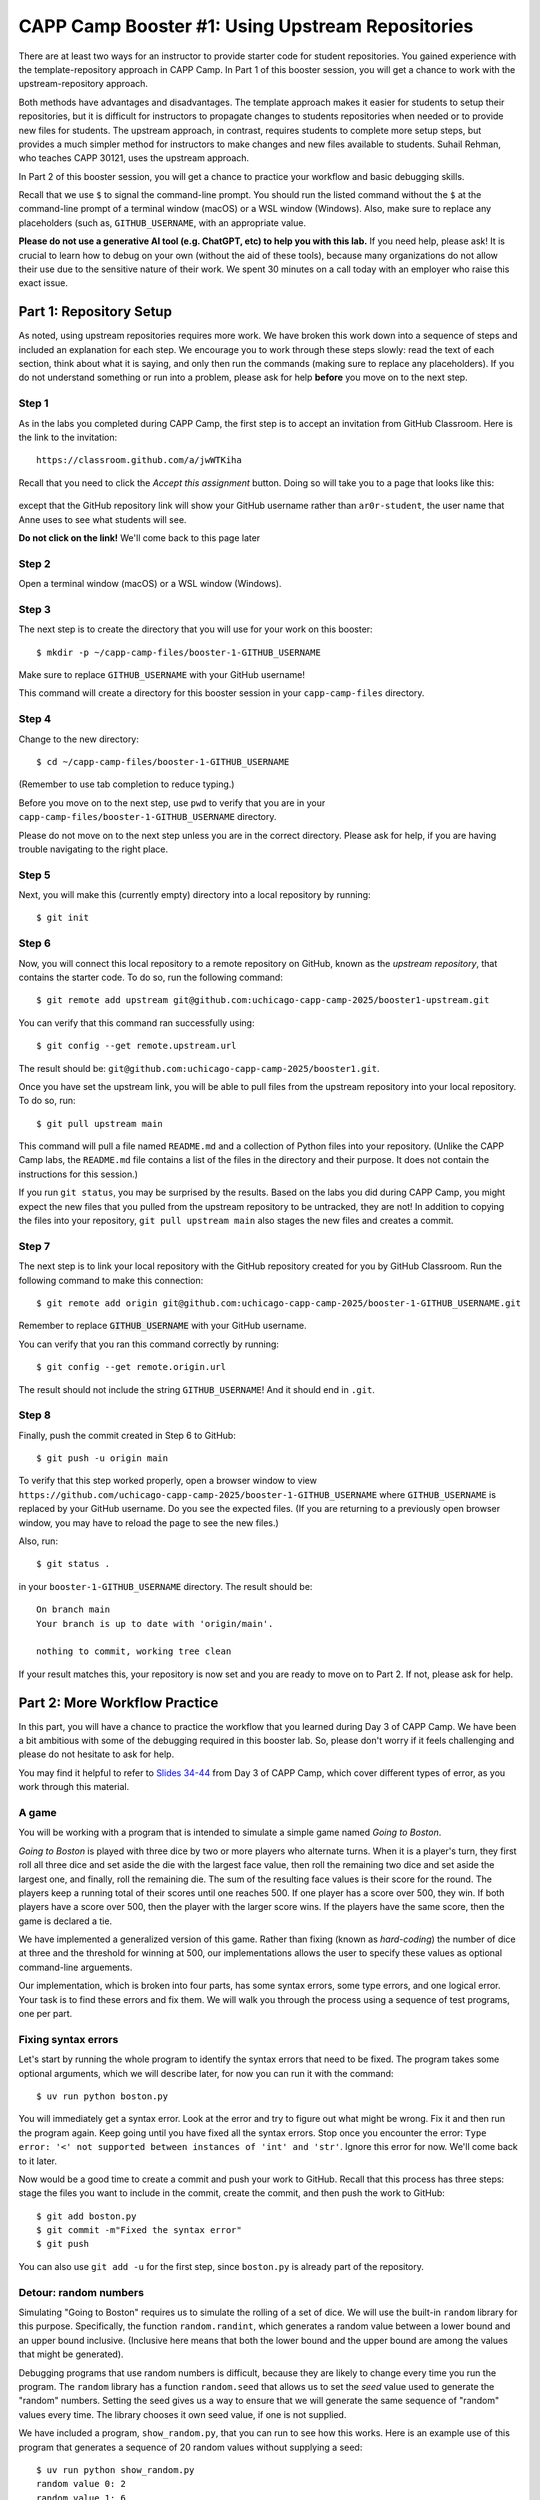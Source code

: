 .. _booster1:

CAPP Camp Booster #1: Using Upstream Repositories
=================================================

There are at least two ways for an instructor to provide starter code
for student repositories.  You gained experience with the
template-repository approach in CAPP Camp. In Part 1 of this booster
session, you will get a chance to work with the upstream-repository
approach.

Both methods have advantages and disadvantages.  The template approach
makes it easier for students to setup their repositories, but it is
difficult for instructors to propagate changes to students
repositories when needed or to provide new files for students.  The
upstream approach, in contrast, requires students to complete more
setup steps, but provides a much simpler method for instructors to
make changes and new files available to students.  Suhail Rehman, who
teaches CAPP 30121, uses the upstream approach.

In Part 2 of this booster session, you will get a chance to practice
your workflow and basic debugging skills.

Recall that we use ``$`` to signal the command-line prompt.  You
should run the listed command without the ``$`` at the command-line
prompt of a terminal window (macOS) or a WSL window (Windows).  Also,
make sure to replace any placeholders (such as, ``GITHUB_USERNAME``,
with an appropriate value.

**Please do not use a generative AI tool (e.g. ChatGPT, etc) to help you with this lab.** If you need help, please ask! It is crucial to learn how to debug on your own (without the aid of these tools), because many organizations do not allow their use due to the sensitive nature of their work.  We spent 30 minutes on a call today with an employer who raise this exact issue.


Part 1: Repository Setup
------------------------

As noted, using upstream repositories requires more work.  We have
broken this work down into a sequence of steps and included an
explanation for each step.  We encourage you to work through these
steps slowly: read the text of each section, think about what it is
saying, and only then run the commands (making sure to replace any
placeholders).  If you do not understand something or run into a
problem, please ask for help **before** you move on to the next step.

Step 1
~~~~~~

As in the labs you completed during CAPP Camp, the first step is to
accept an invitation from GitHub Classroom.  Here is the link to the
invitation::

  https://classroom.github.com/a/jwWTKiha

Recall that you need to click the `Accept this assignment` button.
Doing so will take you to a page that looks like this:

.. figure:: booster1-img/classroom-1.png
    :scale: 40%

except that the GitHub repository link will show your GitHub username
rather than ``ar0r-student``, the user name that Anne uses to see what
students will see.

**Do not click on the link!** We'll come back to this page later


Step 2
~~~~~~

Open a terminal window (macOS) or a WSL window (Windows).

Step 3
~~~~~~

The next step is to create the directory that you will use for your
work on this booster:

::

   $ mkdir -p ~/capp-camp-files/booster-1-GITHUB_USERNAME

Make sure to replace ``GITHUB_USERNAME`` with your GitHub username!

This command will create a directory for this booster session in your
``capp-camp-files`` directory.


Step 4
~~~~~~

Change to the new directory:

::

   $ cd ~/capp-camp-files/booster-1-GITHUB_USERNAME

(Remember to use tab completion to reduce typing.)
   
Before you move on to the next step, use ``pwd`` to verify that you
are in your ``capp-camp-files/booster-1-GITHUB_USERNAME`` directory.

Please do not move on to the next step unless you are in the correct
directory.  Please ask for help, if you are having trouble navigating
to the right place.

Step 5
~~~~~~

Next, you will make this (currently empty) directory into a local
repository by running:

::

   $ git init


Step 6
~~~~~~

Now, you will connect this local repository to a remote repository on
GitHub, known as the *upstream repository*, that contains the starter
code.  To do so, run the following command:

::

  $ git remote add upstream git@github.com:uchicago-capp-camp-2025/booster1-upstream.git

You can verify that this command ran successfully using:

::

  $ git config --get remote.upstream.url

The result should be: ``git@github.com:uchicago-capp-camp-2025/booster1.git``.

Once you have set the upstream link, you will be able to pull files
from the upstream repository into your local repository.  To do so,
run:

::

  $ git pull upstream main

This command will pull a file named ``README.md`` and a collection of
Python files into your repository.  (Unlike the CAPP Camp labs, the
``README.md`` file contains a list of the files in the directory
and their purpose.  It does not contain the instructions for this
session.)

If you run ``git status``, you may be surprised by the results.  Based
on the labs you did during CAPP Camp, you might expect the new files
that you pulled from the upstream repository to be untracked, they are
not!  In addition to copying the files into your repository, ``git
pull upstream main`` also stages the new files and creates a commit.

Step 7
~~~~~~

The next step is to link your local repository with the GitHub
repository created for you by GitHub Classroom.  Run
the following command to make this connection:

::

  $ git remote add origin git@github.com:uchicago-capp-camp-2025/booster-1-GITHUB_USERNAME.git

Remember to replace :code:`GITHUB_USERNAME` with your GitHub username.

You can verify that you ran this command correctly by running:

::

    $ git config --get remote.origin.url

The result should not include the string ``GITHUB_USERNAME``!  And it
should end in ``.git``.


Step 8
~~~~~~

Finally, push the commit created in Step 6 to GitHub:

::
   
  $ git push -u origin main
  

To verify that this step worked properly, open a browser window to
view
``https://github.com/uchicago-capp-camp-2025/booster-1-GITHUB_USERNAME``
where ``GITHUB_USERNAME`` is replaced by your GitHub username.  Do you
see the expected files.  (If you are returning to a previously open
browser window, you may have to reload the page to see the new files.)

Also, run::

  $ git status .

in your ``booster-1-GITHUB_USERNAME`` directory.  The result
should be::

  On branch main
  Your branch is up to date with 'origin/main'.

  nothing to commit, working tree clean

If your result matches this, your repository is now set and you are
ready to move on to Part 2.  If not, please ask for help.

Part 2: More Workflow Practice
------------------------------

In this part, you will have a chance to practice the workflow that you
learned during Day 3 of CAPP Camp.  We have been a bit ambitious with
some of the debugging required in this booster lab.  So, please don't
worry if it feels challenging and please do not hesitate to ask
for help.

You may find it helpful to refer to `Slides 34-44
<https://people.cs.uchicago.edu/~amr/capp-camp-2025/workflow-slides.pdf>`__
from Day 3 of CAPP Camp, which cover different types of error, as you
work through this material.


A game
~~~~~~

You will be working with a program that is intended to simulate a
simple game named *Going to Boston*.

*Going to Boston* is played with three dice by two or more players who
alternate turns. When it is a player's turn, they first roll all three
dice and set aside the die with the largest face value, then roll the
remaining two dice and set aside the largest one, and finally, roll
the remaining die.  The sum of the resulting face values is their
score for the round.  The players keep a running total of their scores
until one reaches 500.  If one player has a score over 500, they win.
If both players have a score over 500, then the player with the larger
score wins.  If the players have the same score, then the game is
declared a tie.

We have implemented a generalized version of this game.  Rather than
fixing (known as *hard-coding*) the number of dice at three and the
threshold for winning at 500, our implementations allows the user to
specify these values as optional command-line arguements.

Our implementation, which is broken into four parts, has some syntax
errors, some type errors, and one logical error.  Your task is to find
these errors and fix them.  We will walk you through the process using
a sequence of test programs, one per part.


Fixing syntax errors
~~~~~~~~~~~~~~~~~~~~


Let's start by running the whole program to identify the syntax errors that need to be fixed.  The program takes some optional arguments, which we will describe later, for now you can run it with the command::

  $ uv run python boston.py

You will immediately get a syntax error.  Look at the error and try to
figure out what might be wrong.  Fix it and then run the program
again.  Keep going until you have fixed all the syntax errors.  Stop
once you encounter the error: ``Type error: '<' not supported between instances
of 'int' and 'str'``.  Ignore this error for now.  We'll come back to
it later.

Now would be a good time to create a commit and push your work to
GitHub.  Recall that this process has three steps: stage the files you
want to include in the commit, create the commit, and then push the
work to GitHub:

::

   $ git add boston.py
   $ git commit -m"Fixed the syntax error"
   $ git push


You can also use ``git add -u`` for the first step, since
``boston.py`` is already part of the repository.


Detour: random numbers
~~~~~~~~~~~~~~~~~~~~~~

Simulating "Going to Boston" requires us to simulate the rolling of a
set of dice.  We will use the built-in ``random`` library for this
purpose. Specifically, the function ``random.randint``, which
generates a random value between a lower bound and an upper bound
inclusive.  (Inclusive here means that both the lower bound and the
upper bound are among the values that might be generated).

Debugging programs that use random numbers is difficult, because they
are likely to change every time you run the program. The ``random``
library has a function ``random.seed`` that allows us to set the
*seed* value used to generate the "random" numbers.  Setting the seed
gives us a way to ensure that we will generate the same sequence of
"random" values every time.  The library chooses it own seed value, if
one is not supplied.

We have included a program, ``show_random.py``, that you can run to
see how this works.  Here is an example use of this program that
generates a sequence of 20 random values without supplying a seed:


::

   $ uv run python show_random.py
   random value 0: 2
   random value 1: 6
   random value 2: 3
   random value 3: 2
   random value 4: 5
   random value 5: 2
   random value 6: 5
   random value 7: 5
   random value 8: 2
   random value 9: 2
   random value 10: 2
   random value 11: 4
   random value 12: 1
   random value 13: 6
   random value 14: 5
   random value 15: 3
   random value 16: 3
   random value 17: 6
   random value 18: 1
   random value 19: 5

(It may seem odd that we start counting the random numbers at zero rather than one, but you
will get used to it.)
   
You are likely to see a different set of values when you run this
program.

The program also allows us to supply a seed value.  For example:

::

   $ uv run python show_random.py 14003
   random value 0: 4
   random value 1: 2
   random value 2: 2
   random value 3: 6
   random value 4: 1
   random value 5: 2
   random value 6: 2
   random value 7: 6
   random value 8: 5
   random value 9: 4
   random value 10: 3
   random value 11: 4
   random value 12: 1
   random value 13: 2
   random value 14: 6
   random value 15: 5
   random value 16: 1
   random value 17: 1
   random value 18: 6
   random value 19: 2

If you run this exact command, you should get exactly the same values.

Testing and Debugging ``find_largest_roll``
~~~~~~~~~~~~~~~~~~~~~~~~~~~~~~~~~~~~~~~~~~~

The function ``get_largest_roll`` function takes a number of dice,
"rolls" that number of dice, and returns (produces) the largest
face value rolled.  For example, if we roll three dice and get ``3``,
``6``, ``2``, the result would be ``6``.

We have included a simple program, ``test_largest_roll.py``, that runs
three tests of this function. Use this command to run this program::

  $ uv run python test_largest_roll.py

When you run it, you'll see that ``get_largest_roll`` has a name
error.  Not sure what might be wrong with the name?  See Slide 14 in
the `Workflow Slides
<https://people.cs.uchicago.edu/~amr/capp-camp-2025/workflow-slides.pdf>`__.

Once you fix that problem, the program will run.  How do you tell if
it is doing the right thing?

We have included three commented-out print statements in the function.
If you uncomment them (that is, remove the ``#`` and the space after
it, you will get a better sense of how the function is working and
whether it is doing the right thing.

Print statements like these can be an invaluable debugging tool.  Once
you have seen how the function is working, you can remove them or
simply comment them out.  (Note: you should always remove
debugging code before you submit your work for your classes.)

Now would be a good time make a commit with an appropriate commit
message and push your work to GitHub.

Testing and Debugging ``play_round``
~~~~~~~~~~~~~~~~~~~~~~~~~~~~~~~~~~~~

The function ``play_round`` takes a number of dice to use and plays
one round for one player.  The function rolls one fewer die each time
until it runs out of dice to roll.  A player's score for the round, is
the sum of the score earned for each roll.

For example, let's say there are three dice and the first time.  The
function will call ``get_largest_roll`` with ``3``. Let's say it
returns a ``6``.  The next time, it will call ``get_largest_roll``
with ``2``.  Let's say it returns a ``4``.  And finally, the last call
will be ``get_largest_roll(1)``.  Let's say it returns a ``2``.  The
result of the function should be ``12`` (that is, 6 + 4 + 2).

We have provided a simple ``test_play_round.py``, for testing this
function.  This program takes the number of dice to use as a
command-line argument.  Here is an example use:

::

  $ uv run python play_round_test.py 3
  Test with num_dice: 3
  score from round: 2

This result tells us that this function has a bug as two is not a
feasible result when rolling three dice.  (The correct result is
``12``.)  The easiest way to find the bug is to uncomment the print
statements included in the function and then run the test code again.

Can you see what is wrong?  (See :ref:`hint_play_round` for a hint.)

When you have fixed the bug, please remove the print statements or
comment them out.

Now would be a good time make a commit with an appropriate commit
message and push your work to GitHub.  Are you starting to see a
pattern here?


Testing and debugging ``play_one_game``
~~~~~~~~~~~~~~~~~~~~~~~~~~~~~~~~~~~~~~~

The function ``play_one_game`` takes the number of dice to use and the
threshold for winning a game.  The function will repeatedly run one
round for each player until one or both of the players reaches the
winning threshold.  The result of the function is:

- a value less than zero, if the first player has the largest score,
- zero, if the players have the same score, and
- a value greater than zero, if second player has the largest score.

We have included a test program, named ``test_game.py``, that runs
four different tests.  This program takes the test to run (a value
between 1 and 4) as a command-line argument.

You will re-encounter the type error that you saw while handling the
syntax errors when you run the test program:

::

   $ uv run python test_game.py 1
   Running boston(1, 10)
   Traceback (most recent call last):
     File "/Users/amr/repos/booster1/test_game.py", line 22, in <module>
       result = boston.play_one_game("1", 10)
     File "/Users/amr/repos/booster1/boston.py", line 69, in play_one_game
       while (player1 < winning_threshold) and (player2 < "winning_threshold"):
                                             ^^^^^^^^^^^^^^^^^^^^^^^^^^^^^
   TypeError: '<' not supported between instances of 'int' and 'str'  
  
One you fix this error, the function will run properly when you run
test 1.

You may want to uncomment the print statements in ``play_one_game`` to see how it is working.

The code will fail if you run it with ``3`` or ``4`` as the command
line argument (that is, in place of the ``1``).  Both failures are the
result of bugs in the test code.

Do you see what is wrong?  In both cases, will get the same kind of
error, but they will happen in different places in the code.  Do you
see why?

We included these errors to give you a chance to see that test code is
not always right.  Your instructors' test code is likely to be
correct, so don't immediately assume that any problem detected by test
code is caused by an error in the test code.  That said, instructors
are not infallible and neither will you be when you write your own
test code.

Also, we wanted you to get a chance to see that the source of an error
may be far away from the point at which it was detected.  The best way
to handle these types of errors is to start at the failure point and
then work your way backwards through the traceback until you can find
the source of the error.

Now would be a good time make a commit with an appropriate commit
message and push your work to GitHub.


Submitting your work
--------------------

If you have been following our suggestions, then your work should
already be pushed to GitHub.  If not, now is the time to add, commit,
and push your work.  Run ``git status`` to verify that you have
committed all your work and pushed it to GitHub.

Once that part is done, log into GradeScope and choose the CAPP Camp
2025 course.  Click on the Booster #1 assignment and upload your
repository.

If you pass all the tests, then you are done!  If not, please make
sure your pushed your work to GitHub and then ask for help, if needed.



































